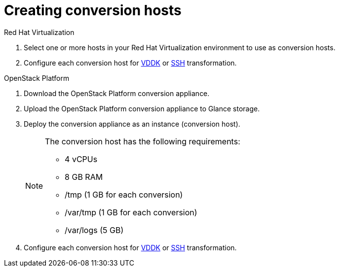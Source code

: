 [id="Creating_conversion_hosts"]
= Creating conversion hosts

.Red Hat Virtualization

. Select one or more hosts in your Red Hat Virtualization environment to use as conversion hosts.
. Configure each conversion host for xref:Configuring_conversion_hosts_for_vddk_transformation[VDDK] or xref:Configuring_conversion_hosts_for_ssh_transformation[SSH] transformation.

.OpenStack Platform

. Download the OpenStack Platform conversion appliance.
. Upload the OpenStack Platform conversion appliance to Glance storage.
. Deploy the conversion appliance as an instance (conversion host).
+
[NOTE]
====
The conversion host has the following requirements:

* 4 vCPUs
* 8 GB RAM
* /tmp (1 GB for each conversion)
* /var/tmp (1 GB for each conversion)
* /var/logs (5 GB)
====

. Configure each conversion host for xref:Configuring_conversion_hosts_for_vddk_transformation[VDDK] or xref:Configuring_conversion_hosts_for_ssh_transformation[SSH] transformation.
